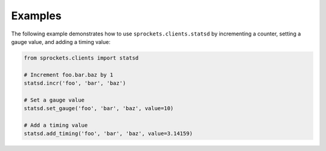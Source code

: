 Examples
========
The following example demonstrates how to use ``sprockets.clients.statsd`` by
incrementing a counter, setting a gauge value, and adding a timing value:

.. code:: python

    from sprockets.clients import statsd

    # Increment foo.bar.baz by 1
    statsd.incr('foo', 'bar', 'baz')

    # Set a gauge value
    statsd.set_gauge('foo', 'bar', 'baz', value=10)

    # Add a timing value
    statsd.add_timing('foo', 'bar', 'baz', value=3.14159)
